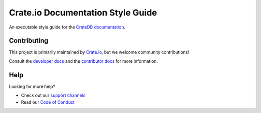 ==================================
Crate.io Documentation Style Guide
==================================

An executable style guide for the `CrateDB documentation`_.


Contributing
============

This project is primarily maintained by `Crate.io`_, but we welcome community
contributions!

Consult the `developer docs`_ and the `contributor docs`_ for more information.


Help
====

Looking for more help?

- Check out our `support channels`_
- Read our `Code of Conduct`_

.. _Code of Conduct: CONTRIBUTING.rst
.. _contributor docs: CONTRIBUTING.rst
.. _Crate.io: https://crate.io
.. _CrateDB documentation: https://crate.io/docs/
.. _developer docs: DEVELOP.rst
.. _Sphinx: http://www.sphinx-doc.org/en/stable/
.. _support channels: https://crate.io/support/
